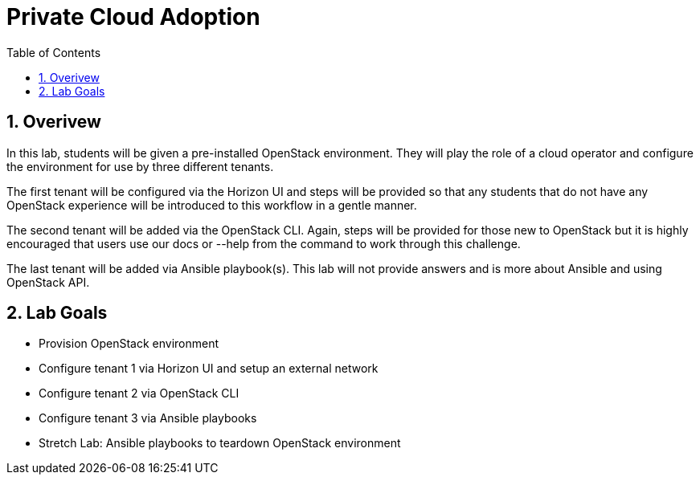 :scrollbar:
:data-uri:
:toc2:
:linkattrs:

= Private Cloud Adoption

:numbered:

== Overivew
In this lab, students will be given a pre-installed OpenStack environment. They will play the role of a cloud operator and configure the environment for use by three different tenants. 

The first tenant will be configured via the Horizon UI and steps will be provided so that any students that do not have any OpenStack experience will be introduced to this workflow in a gentle manner. 

The second tenant will be added via the OpenStack CLI. Again, steps will be provided for those new to OpenStack but it is highly encouraged that users use our docs or --help from the command to work through this challenge.

The last tenant will be added via Ansible playbook(s). This lab will not provide answers and is more about Ansible and using OpenStack API.

== Lab Goals
* Provision OpenStack environment
* Configure tenant 1 via Horizon UI and setup an external network
* Configure tenant 2 via OpenStack CLI
* Configure tenant 3 via Ansible playbooks
* Stretch Lab: Ansible playbooks to teardown OpenStack environment
